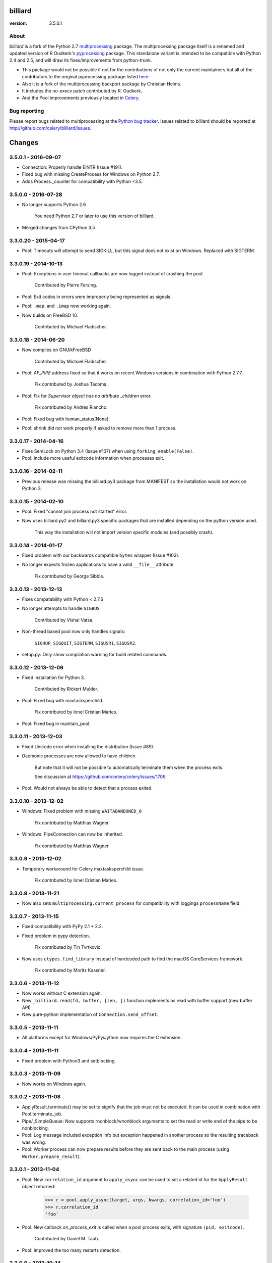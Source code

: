 ========
billiard
========
:version: 3.5.0.1

|build-status| |coverage| |license| |wheel| |pyversion| |pyimp|

.. |build-status| image:: https://secure.travis-ci.org/celery/billiard.png?branch=master
    :alt: Build status
    :target: https://travis-ci.org/celery/billiard

.. |coverage| image:: https://codecov.io/github/celery/billiard.svg?branch=master
    :target: https://codecov.io/github/celery/billiard?branch=master

.. |license| image:: https://img.shields.io/pypi/l/billiard.svg
    :alt: BSD License
    :target: https://opensource.org/licenses/BSD-3-Clause

.. |wheel| image:: https://img.shields.io/pypi/wheel/billiard.svg
    :alt: Billiard can be installed via wheel
    :target: http://pypi.python.org/pypi/billiard

.. |pyversion| image:: https://img.shields.io/pypi/pyversions/billiard.svg
    :alt: Supported Python versions.
    :target: http://pypi.python.org/pypi/billiard

.. |pyimp| image:: https://img.shields.io/pypi/implementation/billiard.svg
    :alt: Support Python implementations.
    :target: http://pypi.python.org/pypi/billiard

About
-----

`billiard` is a fork of the Python 2.7 `multiprocessing <http://docs.python.org/library/multiprocessing.html>`_
package. The multiprocessing package itself is a renamed and updated version of
R Oudkerk's `pyprocessing <http://pypi.python.org/pypi/processing/>`_ package.
This standalone variant is intended to be compatible with Python 2.4 and 2.5,
and will draw its fixes/improvements from python-trunk.

- This package would not be possible if not for the contributions of not only
  the current maintainers but all of the contributors to the original pyprocessing
  package listed `here <http://pyprocessing.berlios.de/doc/THANKS.html>`_

- Also it is a fork of the multiprocessing backport package by Christian Heims.

- It includes the no-execv patch contributed by R. Oudkerk.

- And the Pool improvements previously located in `Celery`_.

.. _`Celery`: http://celeryproject.org


Bug reporting
-------------

Please report bugs related to multiprocessing at the
`Python bug tracker <http://bugs.python.org/>`_. Issues related to billiard
should be reported at http://github.com/celery/billiard/issues.


.. image:: https://d2weczhvl823v0.cloudfront.net/celery/billiard/trend.png
    :alt: Bitdeli badge
    :target: https://bitdeli.com/free


===========
Changes
===========

3.5.0.1 - 2016-09-07
--------------------

- Connection: Properly handle EINTR (Issue #191).

- Fixed bug with missing CreateProcess for Windows on Python 2.7.

- Adds Process._counter for compatibility with Python <3.5.

3.5.0.0 - 2016-07-28
--------------------

- No longer supports Python 2.6

    You need Python 2.7 or later to use this version of billiard.

- Merged changes from CPython 3.5

3.3.0.20 - 2015-04-17
---------------------

- Pool: Timeouts will attempt to send SIGKILL, but this signal
  does not exist on Windows.  Replaced with SIGTERM.

3.3.0.19 - 2014-10-13
---------------------

- Pool: Exceptions in user timeout callbacks are now logged instead
  of crashing the pool.

    Contributed by Pierre Fersing.

- Pool: Exit codes in errors were improperly being represented as signals.

- Pool: ``.map``. and ``.imap`` now working again.

- Now builds on FreeBSD 10.

    Contributed by Michael Fladischer.

3.3.0.18 - 2014-06-20
---------------------

- Now compiles on GNU/kFreeBSD

    Contributed by Michael Fladischer.

- Pool: `AF_PIPE` address fixed so that it works on recent Windows versions
  in combination with Python 2.7.7.

    Fix contributed by Joshua Tacoma.

- Pool: Fix for `Supervisor object has no attribute _children` error.

    Fix contributed by Andres Riancho.

- Pool: Fixed bug with human_status(None).

- Pool: shrink did not work properly if asked to remove more than 1 process.


3.3.0.17 - 2014-04-16
---------------------

- Fixes SemLock on Python 3.4 (Issue #107) when using
  ``forking_enable(False)``.

- Pool: Include more useful exitcode information when processes exit.

3.3.0.16 - 2014-02-11
---------------------

- Previous release was missing the billiard.py3 package from MANIFEST
  so the installation would not work on Python 3.

3.3.0.15 - 2014-02-10
---------------------

- Pool: Fixed "cannot join process not started" error.

- Now uses billiard.py2 and billiard.py3 specific packages that are installed
  depending on the python version used.

    This way the installation will not import version specific modules (and
    possibly crash).

3.3.0.14 - 2014-01-17
---------------------

- Fixed problem with our backwards compatible ``bytes`` wrapper
  (Issue #103).

- No longer expects frozen applications to have a valid ``__file__``
  attribute.

    Fix contributed by George Sibble.

3.3.0.13 - 2013-12-13
---------------------

- Fixes compatability with Python < 2.7.6

- No longer attempts to handle ``SIGBUS``

    Contributed by Vishal Vatsa.

- Non-thread based pool now only handles signals:

    ``SIGHUP``, ``SIGQUIT``, ``SIGTERM``, ``SIGUSR1``,
    ``SIGUSR2``.

- setup.py: Only show compilation warning for build related commands.

3.3.0.12 - 2013-12-09
---------------------

- Fixed installation for Python 3.

    Contributed by Rickert Mulder.

- Pool: Fixed bug with maxtasksperchild.

    Fix contributed by Ionel Cristian Maries.

- Pool: Fixed bug in maintain_pool.

3.3.0.11 - 2013-12-03
---------------------

- Fixed Unicode error when installing the distribution (Issue #89).

- Daemonic processes are now allowed to have children.

    But note that it will not be possible to automatically
    terminate them when the process exits.

    See discussion at https://github.com/celery/celery/issues/1709

- Pool:  Would not always be able to detect that a process exited.


3.3.0.10 - 2013-12-02
---------------------

- Windows: Fixed problem with missing ``WAITABANDONED_0``

    Fix contributed by Matthias Wagner

- Windows: PipeConnection can now be inherited.

    Fix contributed by Matthias Wagner

3.3.0.9 - 2013-12-02
--------------------

- Temporary workaround for Celery maxtasksperchild issue.

    Fix contributed by Ionel Cristian Maries.

3.3.0.8 - 2013-11-21
--------------------

- Now also sets ``multiprocessing.current_process`` for compatibility
  with loggings ``processName`` field.

3.3.0.7 - 2013-11-15
--------------------

- Fixed compatibility with PyPy 2.1 + 2.2.

- Fixed problem in pypy detection.

    Fix contributed by Tin Tvrtkovic.

- Now uses ``ctypes.find_library`` instead of hardcoded path to find
  the macOS CoreServices framework.

    Fix contributed by Moritz Kassner.


3.3.0.6 - 2013-11-12
--------------------

- Now works without C extension again.

- New ``_billiard.read(fd, buffer, [len, ])`` function
  implements os.read with buffer support (new buffer API)

- New pure-python implementation of ``Connection.send_offset``.

3.3.0.5 - 2013-11-11
--------------------

- All platforms except for Windows/PyPy/Jython now requires the C extension.

3.3.0.4 - 2013-11-11
--------------------

- Fixed problem with Python3 and setblocking.

3.3.0.3 - 2013-11-09
--------------------

- Now works on Windows again.

3.3.0.2 - 2013-11-08
--------------------

- ApplyResult.terminate() may be set to signify that the job
  must not be executed.  It can be used in combination with
  Pool.terminate_job.

- Pipe/_SimpleQueue: Now supports rnonblock/wnonblock arguments
  to set the read or write end of the pipe to be nonblocking.

- Pool: Log message included exception info but exception happened
  in another process so the resulting traceback was wrong.

- Pool: Worker process can now prepare results before they are sent
  back to the main process (using ``Worker.prepare_result``).

3.3.0.1 - 2013-11-04
--------------------

- Pool: New ``correlation_id`` argument to ``apply_async`` can be
  used to set a related id for the ``ApplyResult`` object returned:

    >>> r = pool.apply_async(target, args, kwargs, correlation_id='foo')
    >>> r.correlation_id
    'foo'

- Pool: New callback `on_process_exit` is called when a pool
  process exits, with signature ``(pid, exitcode)``.

    Contributed by Daniel M. Taub.

- Pool: Improved the too many restarts detection.

3.3.0.0 - 2013-10-14
--------------------

- Dual code base now runs on Python 2.6+ and Python 3.

- No longer compatible with Python 2.5

- Includes many changes from multiprocessing in 3.4.

- Now uses ``time.monotonic`` when available, also including
  fallback implementations for Linux and macOS.

- No longer cleans up after receiving SIGILL, SIGSEGV or SIGFPE

    Contributed by Kevin Blackham

- ``Finalize`` and ``register_after_fork`` is now aliases to multiprocessing.

    It's better to import these from multiprocessing directly now
    so that there aren't multiple registries.

- New `billiard.queues._SimpleQueue` that does not use semaphores.

- Pool: Can now be extended to support using multiple IPC queues.

- Pool: Can now use async I/O to write to pool IPC queues.

- Pool: New ``Worker.on_loop_stop`` handler can be used to add actions
  at pool worker process shutdown.

    Note that, like all finalization handlers, there is no guarantee that
    this will be executed.

    Contributed by dmtaub.

2.7.3.30 - 2013-06-28
---------------------

- Fixed ImportError in billiard._ext

2.7.3.29 - 2013-06-28
---------------------

- Compilation: Fixed improper handling of HAVE_SEM_OPEN (Issue #55)

    Fix contributed by Krzysztof Jagiello.

- Process now releases logging locks after fork.

    This previously happened in Pool, but it was done too late
    as processes logs when they bootstrap.

- Pool.terminate_job now ignores `No such process` errors.

- billiard.Pool entrypoint did not support new arguments
  to billiard.pool.Pool

- Connection inbound buffer size increased from 1kb to 128kb.

- C extension cleaned up by properly adding a namespace to symbols.

- _exit_function now works even if thread wakes up after gc collect.

2.7.3.28 - 2013-04-16
---------------------

- Pool: Fixed regression that disabled the deadlock
  fix in 2.7.3.24

- Pool: RestartFreqExceeded could be raised prematurely.

- Process: Include pid in startup and process INFO logs.

2.7.3.27 - 2013-04-12
---------------------

- Manager now works again.

- Python 3 fixes for billiard.connection.

- Fixed invalid argument bug when running on Python 3.3

    Fix contributed by Nathan Wan.

- Ignore OSError when setting up signal handlers.

2.7.3.26 - 2013-04-09
---------------------

- Pool: Child processes must ignore SIGINT.

2.7.3.25 - 2013-04-09
---------------------

- Pool: 2.7.3.24 broke support for subprocesses (Issue #48).

    Signals that should be ignored were instead handled
    by terminating.

2.7.3.24 - 2013-04-08
---------------------

- Pool:  Make sure finally blocks are called when process exits
  due to a signal.

    This fixes a deadlock problem when the process is killed
    while having acquired the shared semaphore.  However, this solution
    does not protect against the processes being killed, a more elaborate
    solution is required for that. Hopefully this will be fixed soon in a
    later version.

- Pool:  Can now use GDB to debug pool child processes.

- Fixes Python 3 compatibility problems.

    Contributed by Albertas Agejevas.

2.7.3.23 - 2013-03-22
---------------------

- Windows: Now catches SystemExit from setuptools while trying to build
  the C extension (Issue #41).

2.7.3.22 - 2013-03-08
---------------------

- Pool: apply_async now supports a ``callbacks_propagate`` keyword
  argument that can be a tuple of exceptions to propagate in callbacks.
  (callback, errback, accept_callback, timeout_callback).

- Errors are no longer logged for OK and recycle exit codes.

    This would cause normal maxtasksperchild recycled process
    to log an error.

- Fixed Python 2.5 compatibility problem (Issue #33).

- FreeBSD: Compilation now disables semaphores if Python was built
  without it (Issue #40).

    Contributed by William Grzybowski

2.7.3.21 - 2013-02-11
---------------------

- Fixed typo EX_REUSE -> EX_RECYCLE

- Code now conforms to new pep8.py rules.

2.7.3.20 - 2013-02-08
---------------------

- Pool: Disable restart limit if maxR is not set.

- Pool: Now uses os.kill instead of signal.signal.

    Contributed by Lukasz Langa

- Fixed name error in process.py

- Pool: ApplyResult.get now properly raises exceptions.

    Fix contributed by xentac.

2.7.3.19 - 2012-11-30
---------------------

- Fixes problem at shutdown when gc has collected symbols.

- Pool now always uses _kill for Py2.5 compatibility on Windows (Issue #32).

- Fixes Python 3 compatibility issues

2.7.3.18 - 2012-11-05
---------------------

- [Pool] Fix for check_timeouts if not set.

    Fix contributed by Dmitry Sukhov

- Fixed pickle problem with Traceback.

    Code.frame.__loader__ is now ignored as it may be set to
    an unpickleable object.

- The Django old-layout warning was always showing.

2.7.3.17 - 2012-09-26
---------------------

- Fixes typo

2.7.3.16 - 2012-09-26
---------------------

- Windows: Fixes for SemLock._rebuild (Issue #24).

- Pool: Job terminated with terminate_job now raises
  billiard.exceptions.Terminated.

2.7.3.15 - 2012-09-21
---------------------

- Windows: Fixes unpickling of SemLock when using fallback.

- Windows: Fixes installation when no C compiler.

2.7.3.14 - 2012-09-20
---------------------

- Installation now works again for Python 3.

2.7.3.13 - 2012-09-14
---------------------

- Merged with Python trunk (many authors, many fixes: see Python changelog in
  trunk).

- Using execv now also works with older Django projects using setup_environ
  (Issue #10).

- Billiard now installs with a warning that the C extension could not be built
  if a compiler is not installed or the build fails in some other way.

    It really is recommended to have the C extension installed when running
    with force execv, but this change also makes it easier to install.

- Pool: Hard timeouts now sends KILL shortly after TERM so that C extensions
  cannot block the signal.

    Python signal handlers are called in the interpreter, so they cannot
    be called while a C extension is blocking the interpreter from running.

- Now uses a timeout value for Thread.join that doesn't exceed the maximum
  on some platforms.

- Fixed bug in the SemLock fallback used when C extensions not installed.

    Fix contributed by Mher Movsisyan.

- Pool: Now sets a Process.index attribute for every process in the pool.

    This number will always be between 0 and concurrency-1, and
    can be used to e.g. create a logfile for each process in the pool
    without creating a new logfile whenever a process is replaced.

2.7.3.12 - 2012-08-05
---------------------

- Fixed Python 2.5 compatibility issue.

- New Pool.terminate_job(pid) to terminate a job without raising WorkerLostError

2.7.3.11 - 2012-08-01
---------------------

- Adds support for FreeBSD 7+

    Fix contributed by koobs.

- Pool: New argument ``allow_restart`` is now required to enable
  the pool process sentinel that is required to restart the pool.

    It's disabled by default, which reduces the number of file
    descriptors/semaphores required to run the pool.

- Pool: Now emits a warning if a worker process exited with error-code.

    But not if the error code is 155, which is now returned if the worker
    process was recycled (maxtasksperchild).

- Python 3 compatibility fixes.

- Python 2.5 compatibility fixes.

2.7.3.10 - 2012-06-26
---------------------

- The ``TimeLimitExceeded`` exception string representation
  only included the seconds as a number, it now gives a more human
  friendly description.

- Fixed typo in ``LaxBoundedSemaphore.shrink``.

- Pool: ``ResultHandler.handle_event`` no longer requires
  any arguments.

- setup.py bdist now works

2.7.3.9 - 2012-06-03
--------------------

- Environment variable ``MP_MAIN_FILE`` envvar is now set to
  the path of the ``__main__`` module when execv is enabled.

- Pool: Errors occurring in the TaskHandler are now reported.

2.7.3.8 - 2012-06-01
--------------------

- Can now be installed on Py 3.2

- Issue #12091: simplify ApplyResult and MapResult with threading.Event

  Patch by Charles-Francois Natali

- Pool: Support running without TimeoutHandler thread.

    - The with_*_thread arguments has also been replaced with
      a single `threads=True` argument.

    - Two new pool callbacks:

        - ``on_timeout_set(job, soft, hard)``

            Applied when a task is executed with a timeout.

        - ``on_timeout_cancel(job)``

            Applied when a timeout is cancelled (the job completed)

2.7.3.7 - 2012-05-21
--------------------

- Fixes Python 2.5 support.

2.7.3.6 - 2012-05-21
--------------------

- Pool: Can now be used in an event loop, without starting the supporting
  threads (TimeoutHandler still not supported)

    To facilitate this the pool has gained the following keyword arguments:

        - ``with_task_thread``
        - ``with_result_thread``
        - ``with_supervisor_thread``
        - ``on_process_up``

            Callback called with Process instance as argument
            whenever a new worker process is added.

            Used to add new process fds to the eventloop::

                def on_process_up(proc):
                    hub.add_reader(proc.sentinel, pool.maintain_pool)

        - ``on_process_down``

            Callback called with Process instance as argument
            whenever a new worker process is found dead.

            Used to remove process fds from the eventloop::

                def on_process_down(proc):
                    hub.remove(proc.sentinel)

        - ``semaphore``

            Sets the semaphore used to protect from adding new items to the
            pool when no processes available.  The default is a threaded
            one, so this can be used to change to an async semaphore.

    And the following attributes::

        - ``readers``

            A map of ``fd`` -> ``callback``, to be registered in an eventloop.
            Currently this is only the result outqueue with a callback
            that processes all currently incoming results.

    And the following methods::

        - ``did_start_ok``

            To be called after starting the pool, and after setting up the
            eventloop with the pool fds, to ensure that the worker processes
            didn't immediately exit caused by an error (internal/memory).

        - ``maintain_pool``

            Public version of ``_maintain_pool`` that handles max restarts.

- Pool: Process too frequent restart protection now only counts if the process
  had a non-successful exit-code.

    This to take into account the maxtasksperchild option, and allowing
    processes to exit cleanly on their own.

- Pool: New options max_restart + max_restart_freq

    This means that the supervisor can't restart processes
    faster than max_restart' times per max_restart_freq seconds
    (like the Erlang supervisor maxR & maxT settings).

    The pool is closed and joined if the max restart
    frequency is exceeded, where previously it would keep restarting
    at an unlimited rate, possibly crashing the system.

    The current default value is to stop if it exceeds
    100 * process_count restarts in 1 seconds.  This may change later.

    It will only count processes with an unsuccessful exit code,
    this is to take into account the ``maxtasksperchild`` setting
    and code that voluntarily exits.

- Pool: The ``WorkerLostError`` message now includes the exit-code of the
  process that disappeared.


2.7.3.5 - 2012-05-09
--------------------

- Now always cleans up after ``sys.exc_info()`` to avoid
  cyclic references.

- ExceptionInfo without arguments now defaults to ``sys.exc_info``.

- Forking can now be disabled using the
  ``MULTIPROCESSING_FORKING_DISABLE`` environment variable.

    Also this envvar is set so that the behavior is inherited
    after execv.

- The semaphore cleanup process started when execv is used
  now sets a useful process name if the ``setproctitle``
  module is installed.

- Sets the ``FORKED_BY_MULTIPROCESSING``
  environment variable if forking is disabled.


2.7.3.4 - 2012-04-27
--------------------

- Added `billiard.ensure_multiprocessing()`

    Raises NotImplementedError if the platform does not support
    multiprocessing (e.g. Jython).


2.7.3.3 - 2012-04-23
--------------------

- PyPy now falls back to using its internal _multiprocessing module,
  so everything works except for forking_enable(False) (which
  silently degrades).

- Fixed Python 2.5 compat. issues.

- Uses more with statements

- Merged some of the changes from the Python 3 branch.

2.7.3.2 - 2012-04-20
--------------------

- Now installs on PyPy/Jython (but does not work).

2.7.3.1 - 2012-04-20
--------------------

- Python 2.5 support added.

2.7.3.0 - 2012-04-20
--------------------

- Updated from Python 2.7.3

- Python 2.4 support removed, now only supports 2.5, 2.6 and 2.7.
  (may consider py3k support at some point).

- Pool improvements from Celery.

- no-execv patch added (http://bugs.python.org/issue8713)


